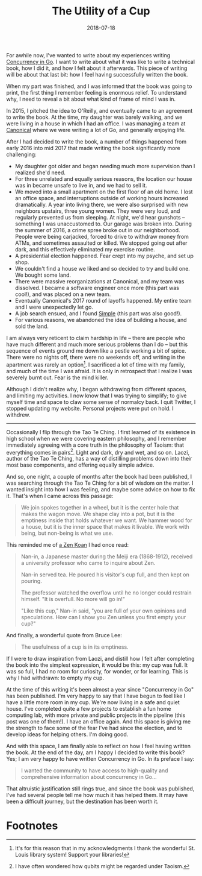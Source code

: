 #+TITLE: The Utility of a Cup
#+DATE: 2018-07-18
#+TAGS: tech
#+KEYWORDS: burnout, concurrency in go, writing
#  LocalWords:  qubits Ching O'Reilly Canonical's Laozi

For awhile now, I've wanted to write about my experiences writing [[https://katherine.cox-buday.com/concurrency-in-go][Concurrency in Go]]. I want to write about what it was like to write a technical book, how I did it, and how I felt about it afterwards. This piece of writing will be about that last bit: how I feel having successfully written the book.

When my part was finished, and I was informed that the book was going to print, the first thing I remember feeling is enormous relief. To understand why, I need to reveal a bit about what kind of frame of mind I was in.

In 2015, I pitched the idea to O'Reilly, and eventually came to an agreement to write the book. At the time, my daughter was barely walking, and we were living in a house in which I had an office. I was managing a team at [[https://canonical.com][Canonical]] where we were writing a lot of Go, and generally enjoying life.

After I had decided to write the book, a number of things happened from early 2016 into mid 2017 that made writing the book significantly more challenging:

- My daughter got older and began needing much more supervision than I realized she'd need.
- For three unrelated and equally serious reasons, the location our house was in became unsafe to live in, and we had to sell it.
- We moved into a small apartment on the first floor of an old home. I lost an office space, and interruptions outside of working hours increased dramatically. A year into living there, we were also surprised with new neighbors upstairs, three young women. They were very loud, and regularly prevented us from sleeping. At night, we'd hear gunshots -- something I was unaccustomed to. Our garage was broken into. During the summer of 2016, a crime spree broke out in our neighborhood. People were being carjacked, forced to drive to withdraw money from ATMs, and sometimes assaulted or killed. We stopped going out after dark, and this effectively eliminated my exercise routine.
- A presidential election happened. Fear crept into my psyche, and set up shop.
- We couldn't find a house we liked and so decided to try and build one. We bought some land.
- There were massive reorganizations at Canonical, and my team was dissolved. I became a software engineer once more (this part was cool!), and was placed on a new team.
- Eventually Canonical's 2017 round of layoffs happened. My entire team and I were unexpectedly let go.
- A job search ensued, and I found [[https://simple.com][Simple]] (this part was also good!).
- For various reasons, we abandoned the idea of building a house, and sold the land.

I am always very reticent to claim hardship in life -- there are people who have much different and much more serious problems than I do -- but this sequence of events ground me down like a pestle working a bit of spice. There were no nights off, there were no weekends off, and writing in the apartment was rarely an option[fn:2]. I sacrificed a lot of time with my family, and much of the time I was afraid. It is only in retrospect that I realize I was severely burnt out. Fear is the mind killer.

Although I didn't realize why, I began withdrawing from different spaces, and limiting my activities. I now know that I was trying to simplify; to give myself time and space to claw some sense of normalcy back. I quit Twitter, I stopped updating my website. Personal projects were put on hold. I withdrew.

#+HTML: <hr>

Occasionally I flip through the Tao Te Ching. I first learned of its existence in high school when we were covering eastern philosophy, and I remember immediately agreeing with a core truth in the philosophy of Taoism: that everything comes in pairs[fn:1]. Light and dark, dry and wet, and so on. Laozi, author of the Tao Te Ching, has a way of distilling problems down into their most base components, and offering equally simple advice.

And so, one night, a couple of months after the book had been published, I was searching through the Tao Te Ching for a bit of wisdom on the matter. I wanted insight into how I was feeling, and maybe some advice on how to fix it. That's when I came across this passage:

#+CAPTION: Tao Te Ching, Chapter 11, as translated by Stephen Mitchell
#+BEGIN_QUOTE
We join spokes together in a wheel,
but it is the center hole
that makes the wagon move.
We shape clay into a pot,
but it is the emptiness inside
that holds whatever we want.
We hammer wood for a house,
but it is the inner space
that makes it livable.
We work with being,
but non-being is what we use.
#+END_QUOTE

This reminded me of [[http://www.ashidakim.com/zenkoans/1acupoftea.html][a Zen Koan]] I had once read:

#+BEGIN_QUOTE
Nan-in, a Japanese master during the Meiji era (1868-1912), received a university professor who came to inquire about Zen.

Nan-in served tea. He poured his visitor's cup full, and then kept on pouring.

The professor watched the overflow until he no longer could restrain himself. "It is overfull. No more will go in!"

"Like this cup," Nan-in said, "you are full of your own opinions and speculations. How can I show you Zen unless you first empty your cup?"
#+END_QUOTE

And finally, a wonderful quote from Bruce Lee:
#+BEGIN_QUOTE
The usefulness of a cup is in its emptiness.
#+END_QUOTE

If I were to draw inspiration from Laozi, and distill how I felt after completing the book into the simplest expression, it would be this: my cup was full. It was so full, I had no room for curiosity, for wonder, or for learning. This is why I had withdrawn: to empty my cup.

At the time of this writing it's been almost a year since "Concurrency in Go" has been published. I'm very happy to say that I have begun to feel like I have a little more room in my cup. We're now living in a safe and quiet house. I've completed quite a few projects to establish a fun home computing lab, with more private and public projects in the pipeline (this post was one of them!). I have an office again. And this space is giving me the strength to face some of the fear I've had since the election, and to develop ideas for helping others. I'm doing good.

And with this space, I am finally able to reflect on how I feel having written the book. At the end of the day, am I happy I decided to write this book? Yes; I am very happy to have written Concurrency in Go. In its preface I say:

#+BEGIN_QUOTE
I wanted the community to have access to high-quality and comprehensive information about concurrency in Go...
#+END_QUOTE

That altruistic justification still rings true, and since the book was published, I've had several people tell me how much it has helped them. It may have been a difficult journey, but the destination has been worth it.

* Footnotes

[fn:2] It's for this reason that in my acknowledgments I thank the wonderful St. Louis library system! Support your libraries!

[fn:1] I have often wondered how qubits might be regarded under Taoism.
